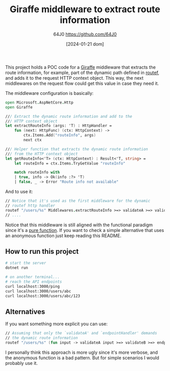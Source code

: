 #+TITLE: Giraffe middleware to extract route information
#+DATE: [2024-01-21 dom]
#+AUTHOR: 64J0 <https://github.com/64J0>

This project holds a POC code for a [[https://github.com/giraffe-fsharp/Giraffe][Giraffe]] middleware that extracts the route
information, for example, part of the dynamic path defined in [[https://giraffe.wiki/docs#routing][routef]], and adds
it to the request HTTP context object. This way, the next middlewares on the
request flow could get this value in case they need it.

The middleware configuration is basically:

#+BEGIN_SRC fsharp
  open Microsoft.AspNetCore.Http
  open Giraffe

  /// Extract the dynamic route information and add to the
  /// HTTP context object
  let extractRouteInfo (args: 'T) : HttpHandler =
      fun (next: HttpFunc) (ctx: HttpContext) ->
          ctx.Items.Add("routeInfo", args)
          next ctx

  /// Helper function that extracts the dynamic route information
  /// from the HTTP context object
  let getRouteInfo<'T> (ctx: HttpContext) : Result<'T, string> =
      let routeInfo = ctx.Items.TryGetValue "routeInfo"

      match routeInfo with
      | true, info -> Ok(info :?> 'T)
      | false, _ -> Error "Route info not available"
#+END_SRC

And to use it:

#+BEGIN_SRC fsharp
  // Notice that it's used as the first middleware for the dynamic
  // routef http handler
  routef "/users/%s" Middlewares.extractRouteInfo >=> validateA >=> validateB >=> endpointHandler
  // ....
#+END_SRC

Notice that this middleware is still aligned with the functional paradigm since
it's a [[https://en.wikipedia.org/wiki/Pure_function][pure function]]. If you want to check a simple alternative that uses an
anonymous function just keep reading this README.

** How to run this project

#+BEGIN_SRC bash :tangle no
  # start the server
  dotnet run

  # on another terminal...
  # reach the API endpoints
  curl localhost:3000/ping
  curl localhost:3000/users/abc
  curl localhost:3000/users/abc/123
#+END_SRC

** Alternatives

If you want something more explicit you can use:

#+BEGIN_SRC fsharp
  // Assuming that only the `validateA' and `endpointHandler' demands
  // the dynamic route information
  routef "/users/%s" (fun input -> validateA input >=> validateB >=> endpointHandler input)
#+END_SRC

I personally think this approach is more ugly since it's more verbose, and the
anonymous function is a bad pattern. But for simple scenarios I would probably
use it.
